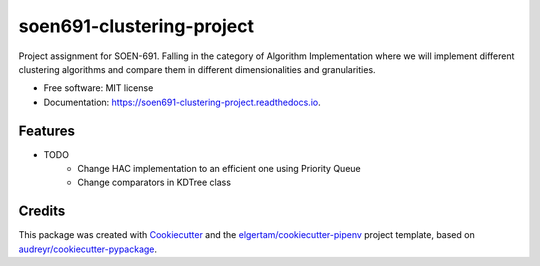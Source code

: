 ==========================
soen691-clustering-project
==========================


.. image:: https://img.shields.io/pypi/v/soen691_clustering_project.svg
        :target: https://pypi.python.org/pypi/soen691_clustering_project

.. image:: https://img.shields.io/travis/jeanlst/soen691_clustering_project.svg
        :target: https://travis-ci.org/jeanlst/soen691_clustering_project

.. image:: https://readthedocs.org/projects/soen691-clustering-project/badge/?version=latest
        :target: https://soen691-clustering-project.readthedocs.io/en/latest/?badge=latest
        :alt: Documentation Status




Project assignment for SOEN-691. Falling in the category of Algorithm Implementation where we will implement different clustering algorithms and compare them in different dimensionalities and granularities.


* Free software: MIT license
* Documentation: https://soen691-clustering-project.readthedocs.io.


Features
--------

* TODO
    * Change HAC implementation to an efficient one using Priority Queue
    * Change comparators in KDTree class

Credits
-------

This package was created with Cookiecutter_ and the `elgertam/cookiecutter-pipenv`_ project template, based on `audreyr/cookiecutter-pypackage`_.

.. _Cookiecutter: https://github.com/audreyr/cookiecutter
.. _`elgertam/cookiecutter-pipenv`: https://github.com/elgertam/cookiecutter-pipenv
.. _`audreyr/cookiecutter-pypackage`: https://github.com/audreyr/cookiecutter-pypackage
